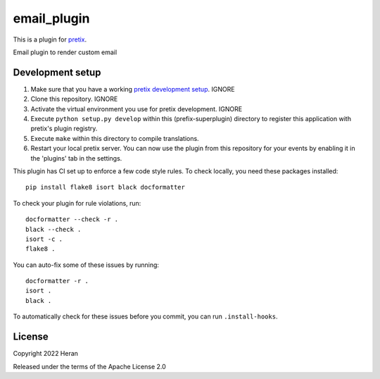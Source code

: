 email_plugin
==========================

This is a plugin for `pretix`_. 

Email plugin to render custom email

Development setup
-----------------

1. Make sure that you have a working `pretix development setup`_.  IGNORE

2. Clone this repository. IGNORE

3. Activate the virtual environment you use for pretix development.  IGNORE

4. Execute ``python setup.py develop`` within this (prefix-superplugin) directory to register this application with pretix's plugin registry.

5. Execute ``make`` within this directory to compile translations.

6. Restart your local pretix server. You can now use the plugin from this repository for your events by enabling it in
   the 'plugins' tab in the settings.

This plugin has CI set up to enforce a few code style rules. To check locally, you need these packages installed::

    pip install flake8 isort black docformatter

To check your plugin for rule violations, run::

    docformatter --check -r .
    black --check .
    isort -c .
    flake8 .

You can auto-fix some of these issues by running::

    docformatter -r .
    isort .
    black .

To automatically check for these issues before you commit, you can run ``.install-hooks``.


License
-------


Copyright 2022 Heran

Released under the terms of the Apache License 2.0



.. _pretix: https://github.com/pretix/pretix
.. _pretix development setup: https://docs.pretix.eu/en/latest/development/setup.html
